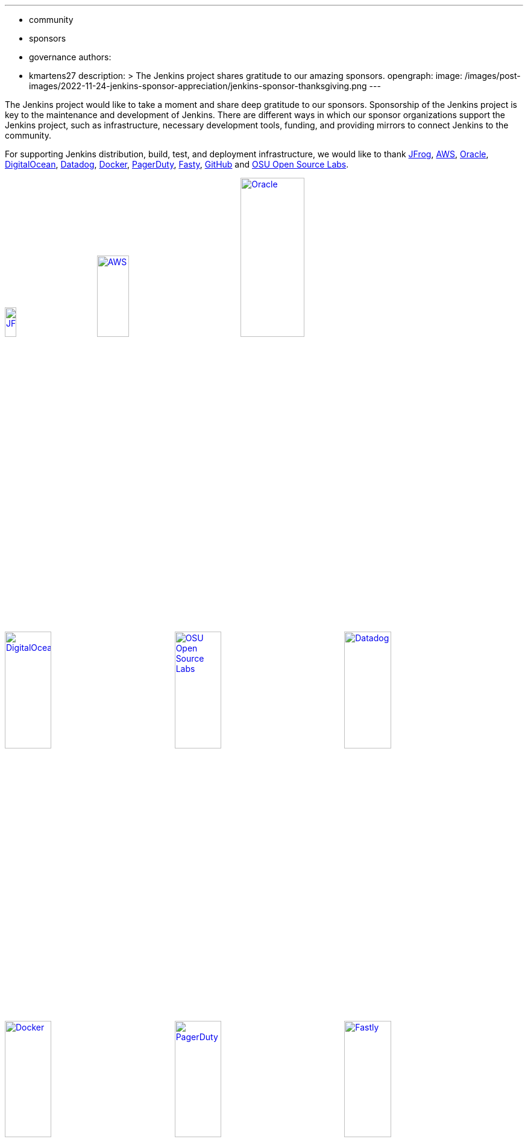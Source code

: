 ---
:layout: post
:title: "Jenkins Sponsor Appreciation"
:tags:
- community
- sponsors
- governance
authors:
- kmartens27
description: >
  The Jenkins project shares gratitude to our amazing sponsors.
opengraph:
  image: /images/post-images/2022-11-24-jenkins-sponsor-appreciation/jenkins-sponsor-thanksgiving.png
---

The Jenkins project would like to take a moment and share deep gratitude to our sponsors.
Sponsorship of the Jenkins project is key to the maintenance and development of Jenkins.
There are different ways in which our sponsor organizations support the Jenkins project, such as infrastructure, necessary development tools, funding, and providing mirrors to connect Jenkins to the community.

For supporting Jenkins distribution, build, test, and deployment infrastructure, we would like to thank link:https://jfrog.com/[JFrog], https://aws.amazon.com/[AWS], link:https://www.oracle.com/[Oracle], link:https://www.digitalocean.com/[DigitalOcean], link:https://www.datadoghq.com[Datadog], link:https://www.docker.com/[Docker], link:https://www.pagerduty.com/[PagerDuty], link:https://www.fastly.com[Fasty], link:https://github.com[GitHub] and link:https://osuosl.org/[OSU Open Source Labs].

image:/images/sponsors/jfrog.png[JFrog, width=15%, link="https://jfrog.com/"]{nbsp}{nbsp}{nbsp}{nbsp}{nbsp}
image:/images/sponsors/aws.png[AWS, width=25%, link="https://aws.amazon.com/"]{nbsp}{nbsp}{nbsp}{nbsp}{nbsp}
image:/images/sponsors/oracle.png[Oracle, width=35%, link="https://www.oracle.com/"]{nbsp}{nbsp}{nbsp}{nbsp}{nbsp}
image:/images/sponsors/digital-ocean.png[DigitalOcean, width=30%, link="https://www.digitalocean.com/"]{nbsp}{nbsp}{nbsp}{nbsp}{nbsp}
image:/images/sponsors/osuosl.png[OSU Open Source Labs, width=30%, link="https://osuosl.org/"]{nbsp}{nbsp}{nbsp}{nbsp}{nbsp}
image:/images/sponsors/datadog.png[Datadog, width=30%, link="https://www.datadoghq.com"]{nbsp}{nbsp}{nbsp}{nbsp}{nbsp}
image:/images/sponsors/docker.png[Docker, width=30%, link="https://www.docker.com"]{nbsp}{nbsp}{nbsp}{nbsp}{nbsp}
image:/images/sponsors/pagerduty.png[PagerDuty, width=30%, link="https://www.pagerduty.com"]{nbsp}{nbsp}{nbsp}{nbsp}{nbsp}
image:/images/sponsors/fastly.png[Fastly, width=30%, link="https://www.fastly.com"]{nbsp}{nbsp}{nbsp}{nbsp}{nbsp}

We also want to recognize and thank link:https://github.com/[GitHub], link:https://jfrog.com/[JFrog], link:https://www.atlassian.com/[Atlassian], link:https://www.linuxfoundation.org/[Linux Foundation], link:https://www.netlify.com/[Netlify], and link:https://1password.com/[1Password] for providing tools to track Jenkins development.

image:/images/sponsors/github.png[GitHub, width=30%, link="https://github.com/"]{nbsp}{nbsp}{nbsp}{nbsp}{nbsp}
image:/images/sponsors/jfrog.png[JFrog, width=15%, link="https://jfrog.com/"]{nbsp}{nbsp}{nbsp}{nbsp}{nbsp}
image:/images/sponsors/atlassian.png[Atlassian, width=40%, link="https://www.atlassian.com/"]{nbsp}{nbsp}{nbsp}{nbsp}{nbsp}
image:/images/sponsors/1password.png[1Password, width=30%, link="https://1password.com/"]{nbsp}{nbsp}{nbsp}{nbsp}{nbsp}
image:/images/sponsors/netlify.png[Netlify, width=30%, link="https://www.netlify.com/"]{nbsp}{nbsp}{nbsp}{nbsp}{nbsp}
image:/images/sponsors/linux-foundation.png[Linux Foundation, width=27%, link="https://www.linuxfoundation.org/"]{nbsp}{nbsp}{nbsp}{nbsp}{nbsp}

Massive thanks to link:https://www.algolia.com/[Algolia] for providing site search for the primary Jenkins documentation and plugins sites.

image:/images/sponsors/algolia.png[Algolia, width=40%, link="https://www.algolia.com/"]

We also want to share deep gratitude for operational funding from link:https://cd.foundation/[CD Foundation], link:https://www.cloudbees.com/[CloudBees], link:https://aws.amazon.com/[AWS], and link:https://www.digitalocean.com/[DigitalOcean].
Without funding, the community would have less opportunities to work on and develop Jenkins.

image:/images/sponsors/cdf.png[CD Foundation, link="https://cd.foundation/"]{nbsp}{nbsp}{nbsp}{nbsp}{nbsp}
image:/images/sponsors/cloudbees.png[CloudBees, link="https://www.cloudbees.com/", width=16%]{nbsp}{nbsp}{nbsp}{nbsp}{nbsp}
image:/images/sponsors/aws.png[AWS, link="https://aws.amazon.com/"]{nbsp}{nbsp}{nbsp}{nbsp}{nbsp}
image:/images/sponsors/digital-ocean.png[DigitalOcean, width=30%, link="https://www.digitalocean.com/"]{nbsp}{nbsp}{nbsp}{nbsp}{nbsp}

Finally, we want to thank the various organizations that host mirrors for Jenkins worldwide distribution.
Thank you to link:https://osuosl.org/[OSU Open Source Labs], link:https://xmission.com/[XMission], link:https://www.tsinghua.edu.cn/[Tsinghua University], link:https://www.yamagata-u.ac.jp/[Yamagata University], link:https://gruenehoelle.nl/[Gruenehoelle NL], link:https://belnet.be/[Belgian Education and Research Network], and link:https://www.rwth-aachen.de/[RWTH Aachen University].

2022 has been a fantastic year for the Jenkins project, and it would not be possible without all of the support from our sponsors and community!
